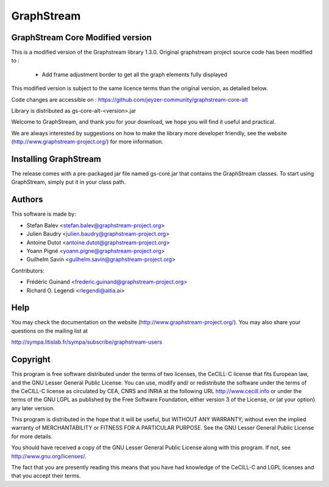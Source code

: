 GraphStream
===========

GraphStream Core Modified version
------------------------------------

This is a modified version of the Graphstream library 1.3.0.
Original graphstream project source code has been modified to :
 - Add frame adjustment border to get all the graph elements fully displayed 

This modified version is subject to the same licence terms than the original version, as detailed below.

Code changes are accessible on : https://github.com/jeyzer-community/graphstream-core-alt

Library is distributed as gs-core-alt-\<version\>.jar

.. image:: http://graphstream-project.org/media/img/gs-110.png

Welcome to GraphStream, and thank you for your download, we hope you will find it
useful and practical.

We are always interested by suggestions on how to make the library more developer
friendly, see the website (http://www.graphstream-project.org/) for more information.

Installing GraphStream
----------------------

The release comes with a pre-packaged jar file named gs-core.jar that
contains the GraphStream classes. To start using GraphStream, 
simply put it in your class path.

Authors
-------

This software is made by:

- Stefan Balev <stefan.balev@graphstream-project.org>
- Julien Baudry <julien.baudry@graphstream-project.org>
- Antoine Dutot <antoine.dutot@graphstream-project.org>
- Yoann Pigné <yoann.pigne@graphstream-project.org> 
- Guilhelm Savin <guilhelm.savin@graphstream-project.org>

Contributors:

- Frédéric Guinand <frederic.guinand@graphstream-project.org>
- Richard O. Legendi <rlegendi@aitia.ai>

Help
----

You may check the documentation on the website (http://www.graphstream-project.org/). 
You may also share your questions on the mailing list at 

http://sympa.litislab.fr/sympa/subscribe/graphstream-users 


Copyright
---------

This program is free software distributed under the terms of two licenses, the
CeCILL-C license that fits European law, and the GNU Lesser General Public
License. You can  use, modify and/ or redistribute the software under the terms
of the CeCILL-C license as circulated by CEA, CNRS and INRIA at the following
URL http://www.cecill.info or under the terms of the GNU LGPL as published by
the Free Software Foundation, either version 3 of the License, or (at your
option) any later version.

This program is distributed in the hope that it will be useful, but WITHOUT ANY
WARRANTY; without even the implied warranty of MERCHANTABILITY or FITNESS FOR A
PARTICULAR PURPOSE.  See the GNU Lesser General Public License for more details.

You should have received a copy of the GNU Lesser General Public License
along with this program.  If not, see http://www.gnu.org/licenses/.

The fact that you are presently reading this means that you have had
knowledge of the CeCILL-C and LGPL licenses and that you accept their terms.

